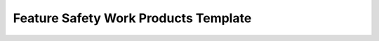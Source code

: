 ..
   # *******************************************************************************
   # Copyright (c) 2025 Contributors to the Eclipse Foundation
   #
   # See the NOTICE file(s) distributed with this work for additional
   # information regarding copyright ownership.
   #
   # This program and the accompanying materials are made available under the
   # terms of the Apache License Version 2.0 which is available at
   # https://www.apache.org/licenses/LICENSE-2.0
   #
   # SPDX-License-Identifier: Apache-2.0
   # *******************************************************************************

Feature Safety Work Products Template
=====================================

.. gd_temp:: Feature Safety Work Products Template
   :id: GD_TEMP__feature_safety_wp
   :status: valid
   :complies: STD_REQ_ISO26262__management_35, STD_REQ_ISO26262__management_36, STD_REQ_ISO26262__management_37, STD_REQ_ISO26262__management_38, STD_REQ_ISO26262__management_39


 .. list-table:: Feature <feature> Workproducts
        :header-rows: 1

        * - Workproduct Id
          - Link to process
          - Process status
          - Link to issue
          - Link to WP
          - WP status

        * - :need:`WP_FEAT_REQUEST`
          - :ref:`feature_request_template`
          - <automated>
          - <link to issue>
          - <link to WP>
          - <automated>

        * - :need:`WP_FEATURE_REQ`
          - <link to process>
          - <automated>
          - <link to issue>
          - <Link to WP>
          - <automated>

        * - :need:`WP_FEATURE_AOU`
          - <link to process>
          - <automated>
          - <link to issue>
          - <link to WP>
          - <automated>

        * - :need:`WP_FEATURE_ARCHITECTURE`
          - <link to process>
          - <automated>
          - <link to issue>
          - <Link to WP>
          - <automated>

        * - :need:`WP_FEATURE_SAFETY_ANALYSES`
          - <link to process>
          - <automated>
          - <link to issue>
          - <Link to WP>
          - <automated>

        * - :need:`WP_SW_REQ_INSPECT`
          - <link to process>
          - <automated>
          - <link to issue>
          - Checklist used in Pull Request Review
          - <automated>

        * - :need:`WP_SW_ARCH_VERIFICATION`
          - <link to process>
          - <automated>
          - <link to issue>
          - <Link to WP>
          - <automated>

        * - :need:`WP_FEATURE_INTEGRATION_TEST`
          - <link to process>
          - <automated>
          - <link to issue>
          - <Link to WP>
          - <automated>
